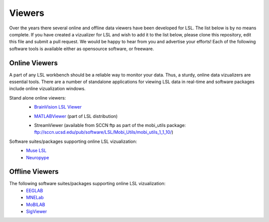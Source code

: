 Viewers
###########################

Over the years there several online and offline data viewers have been developed for LSL. The list below is by no means complete. If you have created a vizualizer for LSL and wish to add it to the list below, please clone this repository, edit this file and submit a pull request. We would be happy to hear from you and advertise your efforts! Each of the following software tools is available either as opensource software, or freeware.

Online Viewers
**********************
A part of any LSL workbench should be a reliable way to monitor your data. Thus, a sturdy, online data vizualizers are essential tools. There are a number of standalone applications for viewing LSL data in real-time and software packages include online vizualization windows.

Stand alone online viewers:
  * `BrainVision LSL Viewer <https://www.brainproducts.com/downloads.php?kid=40&tab=3>`__
  
  .. image:: ../images/LSL_BVLSL-Viewer.jpg
  
  * `MATLABViewer <https://github.com/labstreaminglayer/App-MATLABViewer/tree/845384430d45f5290205b575ea6c13f6c8123b72>`__ (part of LSL distribution)
  
  .. image:: ../images/visstream-adapted.png
  
  * StreamViewer (available from SCCN ftp as part of the mobi_utils package: ftp://sccn.ucsd.edu/pub/software/LSL/Mobi_Utils/mobi_utils_1_1_10/)
  
  .. image:: ../images/streamviewer.png

Software suites/packages supporting online LSL vizualization:
  * `Muse LSL <https://github.com/alexandrebarachant/muse-lsl>`__
  * `Neuropype <https://www.neuropype.io/>`__

Offline Viewers
**********************
The following software suites/packages supporting online LSL vizualization:
  * `EEGLAB <https://sccn.ucsd.edu/eeglab/index.php>`__
  * `MNELab <https://github.com/cbrnr/mnelab>`__
  * `MoBILAB <https://sccn.ucsd.edu/wiki/MoBILAB>`__
  * `SigViewer <https://github.com/cbrnr/sigviewer>`__
  

  
  
